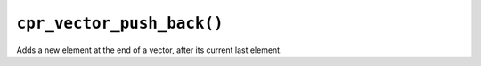 ``cpr_vector_push_back()``
==========================

.. c:function:: void cpr_vector_push_back(cpr_vector_t* vector, const void* element)

Adds a new element at the end of a vector, after its current last element.
